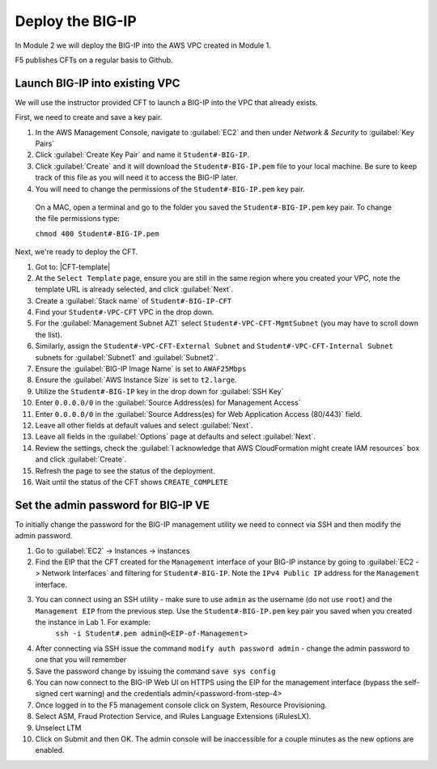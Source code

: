 Deploy the BIG-IP
-----------------

In Module 2 we will deploy the BIG-IP into the AWS VPC created in Module 1.

F5 publishes CFTs on a regular basis to Github.

Launch BIG-IP into existing VPC
```````````````````````````````

We will use the instructor provided CFT to launch a BIG-IP into the VPC that already exists.

First, we need to create and save a key pair.

#. In the AWS Management Console, navigate to :guilabel:`EC2` and then under `Network & Security` to :guilabel:`Key Pairs` 
#. Click :guilabel:`Create Key Pair` and name it ``Student#-BIG-IP``.
#. Click :guilabel:`Create` and it will download the ``Student#-BIG-IP.pem`` file to your local machine. Be sure to keep track of this file as you will need it to access the BIG-IP later.
#.  You will need to change the permissions of the ``Student#-BIG-IP.pem`` key pair. 
  On a MAC, open a terminal and go to the folder you saved the ``Student#-BIG-IP.pem`` key pair. To change the file permissions type: 

  ``chmod 400 Student#-BIG-IP.pem``

Next, we're ready to deploy the CFT.

#. Got to: |CFT-template|
#. At the ``Select Template`` page, ensure you are still in the same region where you created your VPC, note the template URL is already selected, and click :guilabel:`Next`.
#. Create a :guilabel:`Stack name` of ``Student#-BIG-IP-CFT``
#. Find your ``Student#-VPC-CFT`` VPC in the drop down.
#. For the :guilabel:`Management Subnet AZ1` select ``Student#-VPC-CFT-MgmtSubnet`` (you may have to scroll down the list).
#. Similarly, assign the ``Student#-VPC-CFT-External Subnet`` and ``Student#-VPC-CFT-Internal Subnet`` subnets for :guilabel:`Subnet1` and :guilabel:`Subnet2`.
#. Ensure the :guilabel:`BIG-IP Image Name` is set to ``AWAF25Mbps``
#. Ensure the :guilabel:`AWS Instance Size` is set to ``t2.large``.
#. Utilize the ``Student#-BIG-IP`` key in the drop down for :guilabel:`SSH Key`
#. Enter ``0.0.0.0/0`` in the :guilabel:`Source Address(es) for Management Access`
#. Enter ``0.0.0.0/0`` in the :guilabel:`Source Address(es) for Web Application Access (80/443)` field.
#. Leave all other fields at default values and select :guilabel:`Next`.
#. Leave all fields in the :guilabel:`Options` page at defaults and select :guilabel:`Next`.
#. Review the settings, check the :guilabel:`I acknowledge that AWS CloudFormation might create IAM resources` box and click :guilabel:`Create`.
#. Refresh the page to see the status of the deployment. 
#. Wait until the status of the CFT shows ``CREATE_COMPLETE``


Set the admin password for BIG-IP VE
````````````````````````````````````
To initially change the password for the BIG-IP management utility we need to connect via SSH and then modify the admin password.

#. Go to :guilabel:`EC2` -> Instances -> instances
#.  Find the EIP that the CFT created for the ``Management`` interface of your BIG-IP instance by going to :guilabel:`EC2 -> Network Interfaces` and filtering for ``Student#-BIG-IP``. Note the ``IPv4 Public IP`` address for the ``Management`` interface.
#. You can connect using an SSH utility - make sure to use ``admin`` as the username (do not use ``root``) and the ``Management EIP`` from the previous step. Use the ``Student#-BIG-IP.pem`` key pair you saved when you created the instance in Lab 1. For example: 
    ``ssh -i Student#.pem admin@<EIP-of-Management>``
#.  After connecting via SSH issue the command ``modify auth password admin`` - change the admin password to one that you will remember
#.  Save the password change by issuing the command ``save sys config``
#.  You can now connect to the BIG-IP Web UI on HTTPS using the EIP for the management interface (bypass the self-signed cert warning) and the credentials admin/<password-from-step-4>
#.  Once logged in to the F5 management console click on System, Resource Provisioning.
#.  Select ASM, Fraud Protection Service, and iRules Language Extensions (iRulesLX).
#.  Unselect LTM 
#.  Click on Submit and then OK.  The admin console will be inaccessible for a couple minutes as the new options are enabled.


.. |github| raw:: html

   <a href="https://github.com/F5Networks/f5-aws-cloudformation/tree/master/supported/standalone/3nic/existing-stack/payg" target="_blank">F5's Github repository</a>

.. |CFT-template| raw:: html

   <a href="https://console.aws.amazon.com/cloudformation/home?region=us-east-1#/stacks/new?templateURL=https:%2F%2Fs3-external-1.amazonaws.com%2Fcf-templates-k2dflj3mk02p-us-east-1%2F2018201LuF-template191z9ht7gde7&redirectId=DesignTemplate" target="_blank">F5 Advanced WAF Cloud Formation Template</a>